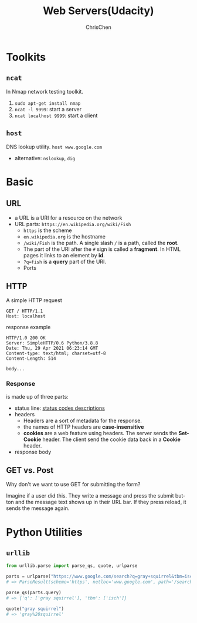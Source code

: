 #+TITLE: Web Servers(Udacity)
#+OPTIONS: H:3 toc:2 num:2 ^:nil
#+LaTeX: t
#+LANGUAGE: en-US
#+AUTHOR: ChrisChen
#+EMAIL: ChrisChen3121@gmail.com
#+SELECT_TAGS: export
#+EXCLUDE_TAGS: noexport

* Toolkits
** ~ncat~
   In Nmap network testing toolkit.
   1. ~sudo apt-get install nmap~
   1. ~ncat -l 9999~: start a server
   1. ~ncat localhost 9999~: start a client

** ~host~
   DNS lookup utility. ~host www.google.com~
   - alternative: ~nslookup~, ~dig~

* Basic
** URL
   - a URL is a URI for a resource on the network
   - URL parts: ~https://en.wikipedia.org/wiki/Fish~
     - ~https~ is the scheme
     - ~en.wikipedia.org~ is the hostname
     - ~/wiki/Fish~ is the path. A single slash ~/~ is a path, called the *root*.
     - The part of the URI after the ~#~ sign is called a *fragment*. In HTML pages it links to an element by *id*.
     - ~?q=fish~ is a *query* part of the URI.
     - Ports

** HTTP
   A simple HTTP request
   #+BEGIN_SRC text
     GET / HTTP/1.1
     Host: localhost
   #+END_SRC
   response example
   #+BEGIN_SRC text
     HTTP/1.0 200 OK
     Server: SimpleHTTP/0.6 Python/3.8.8
     Date: Thu, 29 Apr 2021 06:23:14 GMT
     Content-type: text/html; charset=utf-8
     Content-Length: 514

     body...
   #+END_SRC

*** Response
    is made up of three parts:
    - status line: [[https://en.wikipedia.org/wiki/List_of_HTTP_status_codes][status codes descriptions]]
    - headers
      - Headers are a sort of metadata for the response.
      - the names of HTTP headers are *case-insensitive*
      - *cookies* are a web feature using headers. The server sends the *Set-Cookie* header. The client send the cookie data back in a *Cookie* header.
    - response body

** GET vs. Post
   - Why don't we want to use GET for submitting the form? ::

   Imagine if a user did this. They write a message and press the submit button and the message text shows up in their URL bar. If they press reload, it sends the message again.



* Python Utilities
** ~urllib~
   #+BEGIN_SRC python
     from urllib.parse import parse_qs, quote, urlparse

     parts = urlparse("https://www.google.com/search?q=gray+squirrel&tbm=isch")
     # => ParseResult(scheme='https', netloc='www.google.com', path='/search', params='', query='q=gray+squirrel&tbm=isch', fragment='')

     parse_qs(parts.query)
     # => {'q': ['gray squirrel'], 'tbm': ['isch']}

     quote("gray squirrel")
     # => 'gray%20squirrel'
   #+END_SRC
